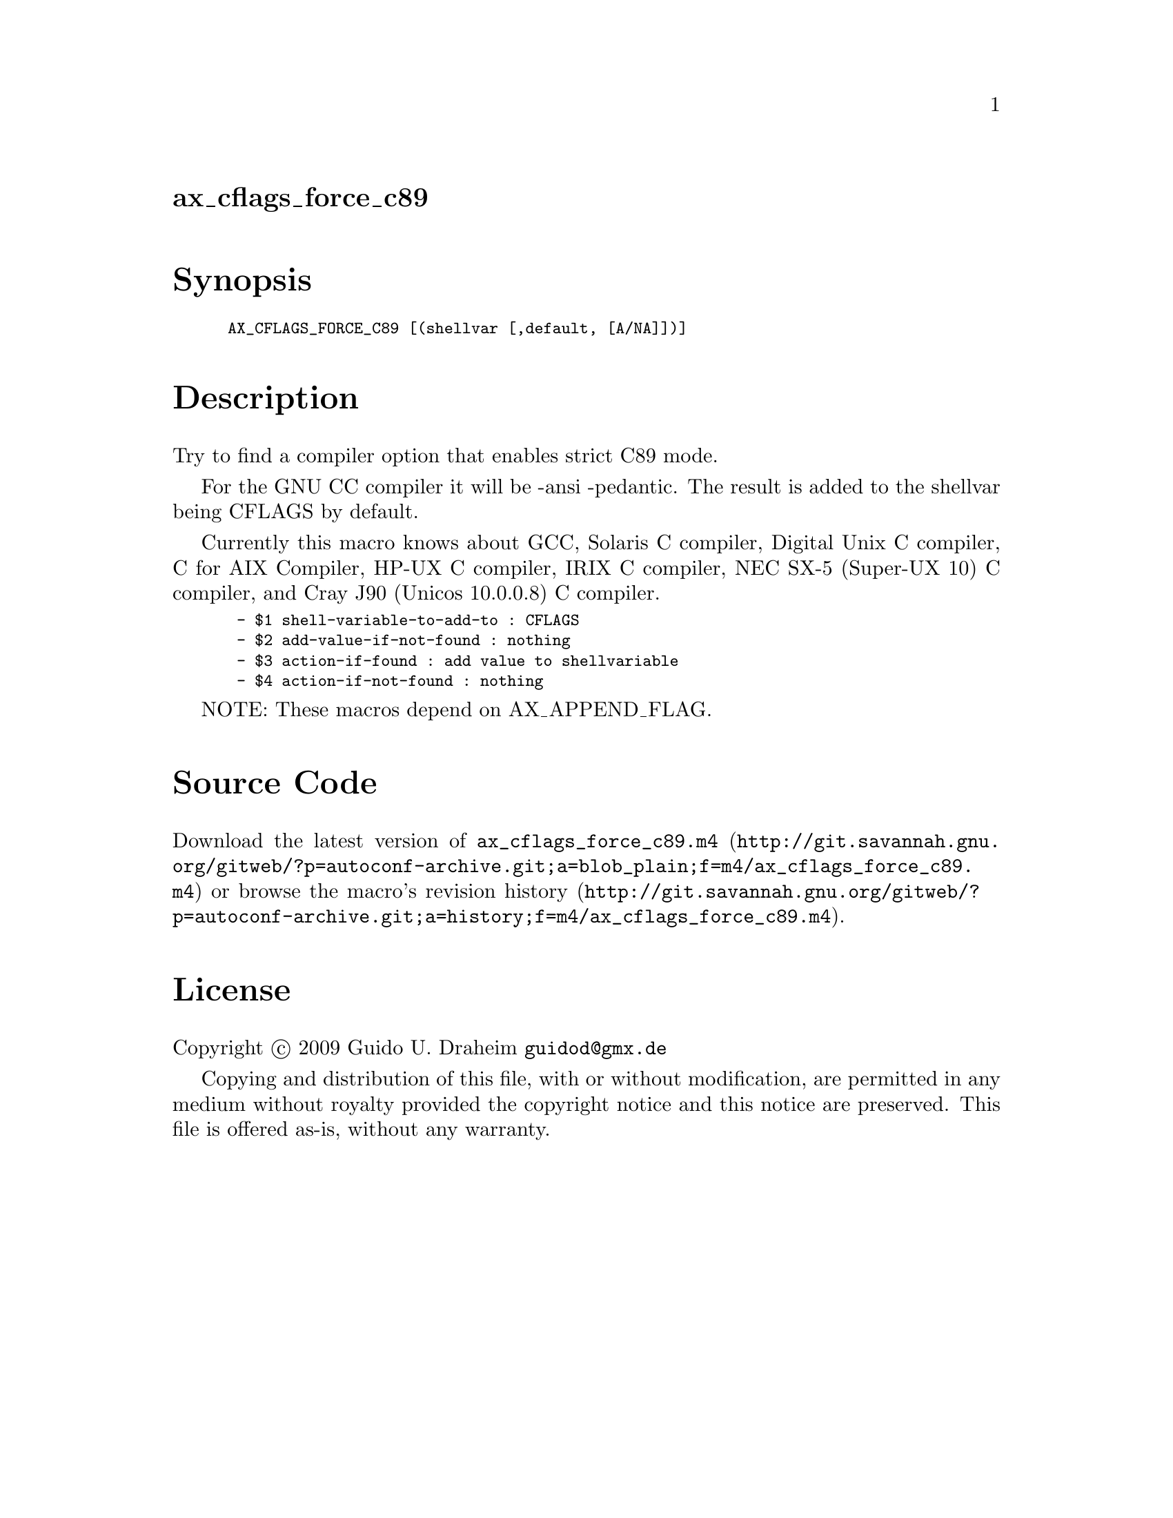 @node ax_cflags_force_c89
@unnumberedsec ax_cflags_force_c89

@majorheading Synopsis

@smallexample
AX_CFLAGS_FORCE_C89 [(shellvar [,default, [A/NA]])]
@end smallexample

@majorheading Description

Try to find a compiler option that enables strict C89 mode.

For the GNU CC compiler it will be -ansi -pedantic.  The result is added
to the shellvar being CFLAGS by default.

Currently this macro knows about GCC, Solaris C compiler, Digital Unix C
compiler, C for AIX Compiler, HP-UX C compiler, IRIX C compiler, NEC
SX-5 (Super-UX 10) C compiler, and Cray J90 (Unicos 10.0.0.8) C
compiler.

@smallexample
 - $1 shell-variable-to-add-to : CFLAGS
 - $2 add-value-if-not-found : nothing
 - $3 action-if-found : add value to shellvariable
 - $4 action-if-not-found : nothing
@end smallexample

NOTE: These macros depend on AX_APPEND_FLAG.

@majorheading Source Code

Download the
@uref{http://git.savannah.gnu.org/gitweb/?p=autoconf-archive.git;a=blob_plain;f=m4/ax_cflags_force_c89.m4,latest
version of @file{ax_cflags_force_c89.m4}} or browse
@uref{http://git.savannah.gnu.org/gitweb/?p=autoconf-archive.git;a=history;f=m4/ax_cflags_force_c89.m4,the
macro's revision history}.

@majorheading License

@w{Copyright @copyright{} 2009 Guido U. Draheim @email{guidod@@gmx.de}}

Copying and distribution of this file, with or without modification, are
permitted in any medium without royalty provided the copyright notice
and this notice are preserved.  This file is offered as-is, without any
warranty.
